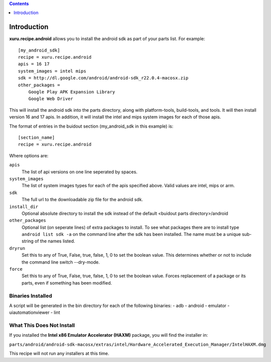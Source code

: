 .. contents:: :depth: 1

Introduction
============

**xuru.recipe.android** allows you to install the android sdk as part of your parts list.
For example::

    [my_android_sdk]
    recipe = xuru.recipe.android
    apis = 16 17
    system_images = intel mips
    sdk = http://dl.google.com/android/android-sdk_r22.0.4-macosx.zip
    other_packages = 
        Google Play APK Expansion Library
        Google Web Driver

This will install the android sdk into the parts directory, along with
platform-tools, build-tools, and tools.  It will then install version
16 and 17 apis.  In addition, it will install the intel and mips system images
for each of those apis.

The format of entries in the buidout section (my_android_sdk in this example)
is::

    [section_name]
    recipe = xuru.recipe.android

Where options are:

``apis``
    The list of api versions on one line seperated by spaces.

``system_images``
    The list of system images types for each of the apis specified above.  Valid
    values are intel, mips or arm.

``sdk``
    The full url to the downloadable zip file for the android sdk.

``install_dir``
    Optional absolute directory to install the sdk instead of the default <buidout parts
    directory>/android

``other_packages``
    Optional list (on seperate lines) of extra packages to install.  To see what
    packages there are to install type ``android list sdk -a`` on the command
    line after the sdk has been installed.  The name must be a unique sub-string
    of the names listed.

``dryrun``
    Set this to any of True, False, true, false, 1, 0 to set the boolean value.
    This determines whether or not to include the command line switch
    --dry-mode.

``force``
    Set this to any of True, False, true, false, 1, 0 to set the boolean value.
    Forces replacement of a package or its parts, even if something has been modified. 

Binaries Installed
------------------

A script will be generated in the bin directory for each of the following binaries:
- adb
- android
- emulator
- uiautomationviewer
- lint

What This Does Not Install
--------------------------

If you installed the **Intel x86 Emulator Accelerator (HAXM)** package, you will 
find the installer in:

``parts/android/android-sdk-macosx/extras/intel/Hardware_Accelerated_Execution_Manager/IntelHAXM.dmg``

This recipe will not run any installers at this time.

